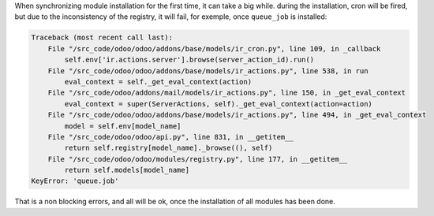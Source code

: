 When synchronizing module installation for the first time, it
can take a big while. during the installation, cron will be fired, but
due to the inconsistency of the registry, it will fail,
for exemple, once ``queue_job`` is installed:


.. code-block::

    Traceback (most recent call last):
        File "/src_code/odoo/odoo/addons/base/models/ir_cron.py", line 109, in _callback
            self.env['ir.actions.server'].browse(server_action_id).run()
        File "/src_code/odoo/odoo/addons/base/models/ir_actions.py", line 538, in run
            eval_context = self._get_eval_context(action)
        File "/src_code/odoo/addons/mail/models/ir_actions.py", line 150, in _get_eval_context
            eval_context = super(ServerActions, self)._get_eval_context(action=action)
        File "/src_code/odoo/odoo/addons/base/models/ir_actions.py", line 494, in _get_eval_context
            model = self.env[model_name]
        File "/src_code/odoo/odoo/api.py", line 831, in __getitem__
            return self.registry[model_name]._browse((), self)
        File "/src_code/odoo/odoo/modules/registry.py", line 177, in __getitem__
            return self.models[model_name]
    KeyError: 'queue.job'

That is a non blocking errors, and all will be ok, once the installation
of all modules has been done.

